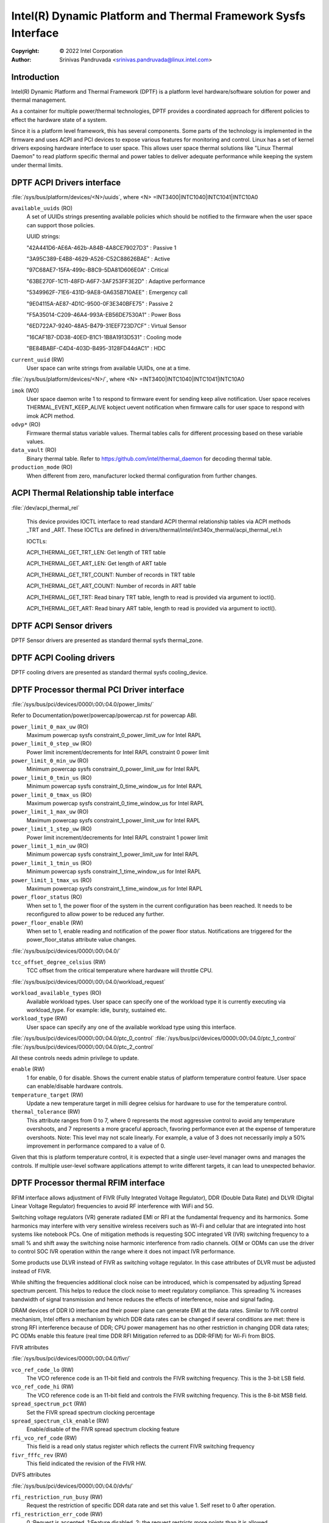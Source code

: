 .. SPDX-License-Identifier: GPL-2.0

===============================================================
Intel(R) Dynamic Platform and Thermal Framework Sysfs Interface
===============================================================

:Copyright: © 2022 Intel Corporation

:Author: Srinivas Pandruvada <srinivas.pandruvada@linux.intel.com>

Introduction
------------

Intel(R) Dynamic Platform and Thermal Framework (DPTF) is a platform
level hardware/software solution for power and thermal management.

As a container for multiple power/thermal technologies, DPTF provides
a coordinated approach for different policies to effect the hardware
state of a system.

Since it is a platform level framework, this has several components.
Some parts of the technology is implemented in the firmware and uses
ACPI and PCI devices to expose various features for monitoring and
control. Linux has a set of kernel drivers exposing hardware interface
to user space. This allows user space thermal solutions like
"Linux Thermal Daemon" to read platform specific thermal and power
tables to deliver adequate performance while keeping the system under
thermal limits.

DPTF ACPI Drivers interface
----------------------------

:file:`/sys/bus/platform/devices/<N>/uuids`, where <N>
=INT3400|INTC1040|INTC1041|INTC10A0

``available_uuids`` (RO)
	A set of UUIDs strings presenting available policies
	which should be notified to the firmware when the
	user space can support those policies.

	UUID strings:

	"42A441D6-AE6A-462b-A84B-4A8CE79027D3" : Passive 1

	"3A95C389-E4B8-4629-A526-C52C88626BAE" : Active

	"97C68AE7-15FA-499c-B8C9-5DA81D606E0A" : Critical

	"63BE270F-1C11-48FD-A6F7-3AF253FF3E2D" : Adaptive performance

	"5349962F-71E6-431D-9AE8-0A635B710AEE" : Emergency call

	"9E04115A-AE87-4D1C-9500-0F3E340BFE75" : Passive 2

	"F5A35014-C209-46A4-993A-EB56DE7530A1" : Power Boss

	"6ED722A7-9240-48A5-B479-31EEF723D7CF" : Virtual Sensor

	"16CAF1B7-DD38-40ED-B1C1-1B8A1913D531" : Cooling mode

	"BE84BABF-C4D4-403D-B495-3128FD44dAC1" : HDC

``current_uuid`` (RW)
	User space can write strings from available UUIDs, one at a
	time.

:file:`/sys/bus/platform/devices/<N>/`, where <N>
=INT3400|INTC1040|INTC1041|INTC10A0

``imok`` (WO)
	User space daemon write 1 to respond to firmware event
	for sending keep alive notification. User space receives
	THERMAL_EVENT_KEEP_ALIVE kobject uevent notification when
	firmware calls for user space to respond with imok ACPI
	method.

``odvp*`` (RO)
	Firmware thermal status variable values. Thermal tables
	calls for different processing based on these variable
	values.

``data_vault`` (RO)
	Binary thermal table. Refer to
	https:/github.com/intel/thermal_daemon for decoding
	thermal table.

``production_mode`` (RO)
	When different from zero, manufacturer locked thermal configuration
	from further changes.

ACPI Thermal Relationship table interface
------------------------------------------

:file:`/dev/acpi_thermal_rel`

	This device provides IOCTL interface to read standard ACPI
	thermal relationship tables via ACPI methods _TRT and _ART.
	These IOCTLs are defined in
	drivers/thermal/intel/int340x_thermal/acpi_thermal_rel.h

	IOCTLs:

	ACPI_THERMAL_GET_TRT_LEN: Get length of TRT table

	ACPI_THERMAL_GET_ART_LEN: Get length of ART table

	ACPI_THERMAL_GET_TRT_COUNT: Number of records in TRT table

	ACPI_THERMAL_GET_ART_COUNT: Number of records in ART table

	ACPI_THERMAL_GET_TRT: Read binary TRT table, length to read is
	provided via argument to ioctl().

	ACPI_THERMAL_GET_ART: Read binary ART table, length to read is
	provided via argument to ioctl().

DPTF ACPI Sensor drivers
-------------------------

DPTF Sensor drivers are presented as standard thermal sysfs thermal_zone.


DPTF ACPI Cooling drivers
--------------------------

DPTF cooling drivers are presented as standard thermal sysfs cooling_device.


DPTF Processor thermal PCI Driver interface
--------------------------------------------

:file:`/sys/bus/pci/devices/0000\:00\:04.0/power_limits/`

Refer to Documentation/power/powercap/powercap.rst for powercap
ABI.

``power_limit_0_max_uw`` (RO)
	Maximum powercap sysfs constraint_0_power_limit_uw for Intel RAPL

``power_limit_0_step_uw`` (RO)
	Power limit increment/decrements for Intel RAPL constraint 0 power limit

``power_limit_0_min_uw`` (RO)
	Minimum powercap sysfs constraint_0_power_limit_uw for Intel RAPL

``power_limit_0_tmin_us`` (RO)
	Minimum powercap sysfs constraint_0_time_window_us for Intel RAPL

``power_limit_0_tmax_us`` (RO)
	Maximum powercap sysfs constraint_0_time_window_us for Intel RAPL

``power_limit_1_max_uw`` (RO)
	Maximum powercap sysfs constraint_1_power_limit_uw for Intel RAPL

``power_limit_1_step_uw`` (RO)
	Power limit increment/decrements for Intel RAPL constraint 1 power limit

``power_limit_1_min_uw`` (RO)
	Minimum powercap sysfs constraint_1_power_limit_uw for Intel RAPL

``power_limit_1_tmin_us`` (RO)
	Minimum powercap sysfs constraint_1_time_window_us for Intel RAPL

``power_limit_1_tmax_us`` (RO)
	Maximum powercap sysfs constraint_1_time_window_us for Intel RAPL

``power_floor_status`` (RO)
	When set to 1, the power floor of the system in the current
	configuration has been reached.  It needs to be reconfigured to allow
	power to be reduced any further.

``power_floor_enable`` (RW)
	When set to 1, enable reading and notification of the power floor
	status. Notifications are triggered for the power_floor_status
	attribute value changes.

:file:`/sys/bus/pci/devices/0000\:00\:04.0/`

``tcc_offset_degree_celsius`` (RW)
	TCC offset from the critical temperature where hardware will throttle
	CPU.

:file:`/sys/bus/pci/devices/0000\:00\:04.0/workload_request`

``workload_available_types`` (RO)
	Available workload types. User space can specify one of the workload type
	it is currently executing via workload_type. For example: idle, bursty,
	sustained etc.

``workload_type`` (RW)
	User space can specify any one of the available workload type using
	this interface.

:file:`/sys/bus/pci/devices/0000\:00\:04.0/ptc_0_control`
:file:`/sys/bus/pci/devices/0000\:00\:04.0/ptc_1_control`
:file:`/sys/bus/pci/devices/0000\:00\:04.0/ptc_2_control`

All these controls needs admin privilege to update.

``enable`` (RW)
	1 for enable, 0 for disable. Shows the current enable status of
	platform temperature control feature. User space can enable/disable
	hardware controls.

``temperature_target`` (RW)
	Update a new temperature target in milli degree celsius for hardware to
	use for the temperature control.

``thermal_tolerance`` (RW)
	This attribute ranges from 0 to 7, where 0 represents
	the most aggressive control to avoid any temperature overshoots, and
	7 represents a more graceful approach, favoring performance even at
	the expense of temperature overshoots.
	Note: This level may not scale linearly. For example, a value of 3 does
	not necessarily imply a 50% improvement in performance compared to a
	value of 0.

Given that this is platform temperature control, it is expected that a
single user-level manager owns and manages the controls. If multiple
user-level software applications attempt to write different targets, it
can lead to unexpected behavior.


DPTF Processor thermal RFIM interface
--------------------------------------------

RFIM interface allows adjustment of FIVR (Fully Integrated Voltage Regulator),
DDR (Double Data Rate) and DLVR (Digital Linear Voltage Regulator)
frequencies to avoid RF interference with WiFi and 5G.

Switching voltage regulators (VR) generate radiated EMI or RFI at the
fundamental frequency and its harmonics. Some harmonics may interfere
with very sensitive wireless receivers such as Wi-Fi and cellular that
are integrated into host systems like notebook PCs.  One of mitigation
methods is requesting SOC integrated VR (IVR) switching frequency to a
small % and shift away the switching noise harmonic interference from
radio channels.  OEM or ODMs can use the driver to control SOC IVR
operation within the range where it does not impact IVR performance.

Some products use DLVR instead of FIVR as switching voltage regulator.
In this case attributes of DLVR must be adjusted instead of FIVR.

While shifting the frequencies additional clock noise can be introduced,
which is compensated by adjusting Spread spectrum percent. This helps
to reduce the clock noise to meet regulatory compliance. This spreading
% increases bandwidth of signal transmission and hence reduces the
effects of interference, noise and signal fading.

DRAM devices of DDR IO interface and their power plane can generate EMI
at the data rates. Similar to IVR control mechanism, Intel offers a
mechanism by which DDR data rates can be changed if several conditions
are met: there is strong RFI interference because of DDR; CPU power
management has no other restriction in changing DDR data rates;
PC ODMs enable this feature (real time DDR RFI Mitigation referred to as
DDR-RFIM) for Wi-Fi from BIOS.


FIVR attributes

:file:`/sys/bus/pci/devices/0000\:00\:04.0/fivr/`

``vco_ref_code_lo`` (RW)
	The VCO reference code is an 11-bit field and controls the FIVR
	switching frequency. This is the 3-bit LSB field.

``vco_ref_code_hi`` (RW)
	The VCO reference code is an 11-bit field and controls the FIVR
	switching frequency. This is the 8-bit MSB field.

``spread_spectrum_pct`` (RW)
	Set the FIVR spread spectrum clocking percentage

``spread_spectrum_clk_enable`` (RW)
	Enable/disable of the FIVR spread spectrum clocking feature

``rfi_vco_ref_code`` (RW)
	This field is a read only status register which reflects the
	current FIVR switching frequency

``fivr_fffc_rev`` (RW)
	This field indicated the revision of the FIVR HW.


DVFS attributes

:file:`/sys/bus/pci/devices/0000\:00\:04.0/dvfs/`

``rfi_restriction_run_busy`` (RW)
	Request the restriction of specific DDR data rate and set this
	value 1. Self reset to 0 after operation.

``rfi_restriction_err_code`` (RW)
	0 :Request is accepted, 1:Feature disabled,
	2: the request restricts more points than it is allowed

``rfi_restriction_data_rate_Delta`` (RW)
	Restricted DDR data rate for RFI protection: Lower Limit

``rfi_restriction_data_rate_Base`` (RW)
	Restricted DDR data rate for RFI protection: Upper Limit

``ddr_data_rate_point_0`` (RO)
	DDR data rate selection 1st point

``ddr_data_rate_point_1`` (RO)
	DDR data rate selection 2nd point

``ddr_data_rate_point_2`` (RO)
	DDR data rate selection 3rd point

``ddr_data_rate_point_3`` (RO)
	DDR data rate selection 4th point

``rfi_disable (RW)``
	Disable DDR rate change feature

DLVR attributes

:file:`/sys/bus/pci/devices/0000\:00\:04.0/dlvr/`

``dlvr_hardware_rev`` (RO)
	DLVR hardware revision.

``dlvr_freq_mhz`` (RO)
	Current DLVR PLL frequency in MHz.

``dlvr_freq_select`` (RW)
	Sets DLVR PLL clock frequency. Once set, and enabled via
	dlvr_rfim_enable, the dlvr_freq_mhz will show the current
	DLVR PLL frequency.

``dlvr_pll_busy`` (RO)
	PLL can't accept frequency change when set.

``dlvr_rfim_enable`` (RW)
	0: Disable RF frequency hopping, 1: Enable RF frequency hopping.

``dlvr_spread_spectrum_pct`` (RW)
	Sets DLVR spread spectrum percent value.

``dlvr_control_mode`` (RW)
        Specifies how frequencies are spread using spread spectrum.
        0: Down spread,
        1: Spread in the Center.

``dlvr_control_lock`` (RW)
    1: future writes are ignored.

DPTF Power supply and Battery Interface
----------------------------------------

Refer to Documentation/ABI/testing/sysfs-platform-dptf

DPTF Fan Control
----------------------------------------

Refer to Documentation/admin-guide/acpi/fan_performance_states.rst

Workload Type Hints
----------------------------------------

The firmware in Meteor Lake processor generation is capable of identifying
workload type and passing hints regarding it to the OS. A special sysfs
interface is provided to allow user space to obtain workload type hints from
the firmware and control the rate at which they are provided.

User space can poll attribute "workload_type_index" for the current hint or
can receive a notification whenever the value of this attribute is updated.

file:`/sys/bus/pci/devices/0000:00:04.0/workload_hint/`
Segment 0, bus 0, device 4, function 0 is reserved for the processor thermal
device on all Intel client processors. So, the above path doesn't change
based on the processor generation.

``workload_hint_enable`` (RW)
	Enable firmware to send workload type hints to user space.

``notification_delay_ms`` (RW)
	Minimum delay in milliseconds before firmware will notify OS. This is
	for the rate control of notifications. This delay is between changing
	the workload type prediction in the firmware and notifying the OS about
	the change. The default delay is 1024 ms. The delay of 0 is invalid.
	The delay is rounded up to the nearest power of 2 to simplify firmware
	programming of the delay value. The read of notification_delay_ms
	attribute shows the effective value used.

``workload_type_index`` (RO)
	Predicted workload type index. User space can get notification of
	change via existing sysfs attribute change notification mechanism.

	The supported index values and their meaning for the Meteor Lake
	processor generation are as follows:

	0 -  Idle: System performs no tasks, power and idle residency are
		consistently low for long periods of time.

	1 – Battery Life: Power is relatively low, but the processor may
		still be actively performing a task, such as video playback for
		a long period of time.

	2 – Sustained: Power level that is relatively high for a long period
		of time, with very few to no periods of idleness, which will
		eventually exhaust RAPL Power Limit 1 and 2.

	3 – Bursty: Consumes a relatively constant average amount of power, but
		periods of relative idleness are interrupted by bursts of
		activity. The bursts are relatively short and the periods of
		relative idleness between them typically prevent RAPL Power
		Limit 1 from being exhausted.

	4 – Unknown: Can't classify.
